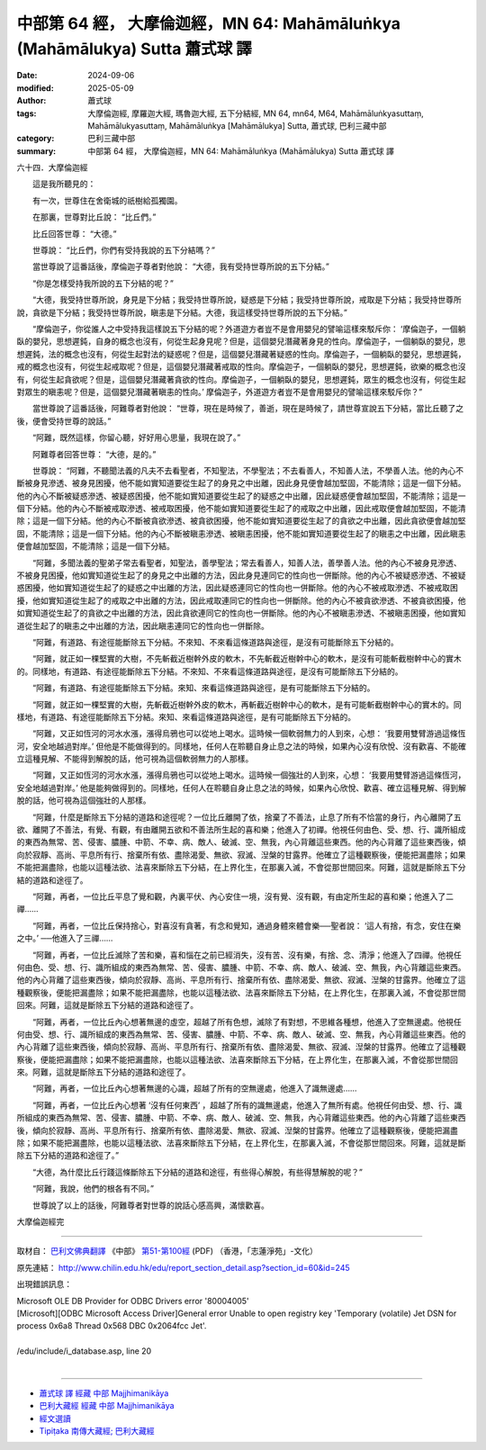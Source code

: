 中部第 64 經， 大摩倫迦經，MN 64: Mahāmāluṅkya (Mahāmālukya) Sutta 蕭式球 譯
====================================================================================

:date: 2024-09-06
:modified: 2025-05-09
:author: 蕭式球
:tags: 大摩倫迦經, 摩羅迦大經, 瑪魯迦大經, 五下分結經, MN 64, mn64, M64, Mahāmāluṅkyasuttaṃ, Mahāmālukyasuttaṃ, Mahāmāluṅkya [Mahāmālukya] Sutta, 蕭式球, 巴利三藏中部
:category: 巴利三藏中部
:summary: 中部第 64 經， 大摩倫迦經，MN 64: Mahāmāluṅkya (Mahāmālukya) Sutta 蕭式球 譯



六十四．大摩倫迦經

　　這是我所聽見的：

　　有一次，世尊住在舍衛城的祇樹給孤獨園。

　　在那裏，世尊對比丘說： “比丘們。”

　　比丘回答世尊： “大德。”

　　世尊說： “比丘們，你們有受持我說的五下分結嗎？”

　　當世尊說了這番話後，摩倫迦子尊者對他說： “大德，我有受持世尊所說的五下分結。”

　　“你是怎樣受持我所說的五下分結的呢？”

　　“大德，我受持世尊所說，身見是下分結；我受持世尊所說，疑惑是下分結；我受持世尊所說，戒取是下分結；我受持世尊所說，貪欲是下分結；我受持世尊所說，瞋恚是下分結。大德，我這樣受持世尊所說的五下分結。”

　　“摩倫迦子，你從誰人之中受持我這樣說五下分結的呢？外道遊方者豈不是會用嬰兒的譬喻這樣來駁斥你： ‘摩倫迦子，一個躺臥的嬰兒，思想遲鈍，自身的概念也沒有，何從生起身見呢？但是，這個嬰兒潛藏著身見的性向。摩倫迦子，一個躺臥的嬰兒，思想遲鈍，法的概念也沒有，何從生起對法的疑惑呢？但是，這個嬰兒潛藏著疑惑的性向。摩倫迦子，一個躺臥的嬰兒，思想遲鈍，戒的概念也沒有，何從生起戒取呢？但是，這個嬰兒潛藏著戒取的性向。摩倫迦子，一個躺臥的嬰兒，思想遲鈍，欲樂的概念也沒有，何從生起貪欲呢？但是，這個嬰兒潛藏著貪欲的性向。摩倫迦子，一個躺臥的嬰兒，思想遲鈍，眾生的概念也沒有，何從生起對眾生的瞋恚呢？但是，這個嬰兒潛藏著瞋恚的性向。’ 摩倫迦子，外道遊方者豈不是會用嬰兒的譬喻這樣來駁斥你？”

　　當世尊說了這番話後，阿難尊者對他說： “世尊，現在是時候了，善逝，現在是時候了，請世尊宣說五下分結，當比丘聽了之後，便會受持世尊的說話。”

　　“阿難，既然這樣，你留心聽，好好用心思量，我現在說了。”

　　阿難尊者回答世尊： “大德，是的。”

　　世尊說： “阿難，不聽聞法義的凡夫不去看聖者，不知聖法，不學聖法；不去看善人，不知善人法，不學善人法。他的內心不斷被身見滲透、被身見困擾，他不能如實知道要從生起了的身見之中出離，因此身見便會越加堅固，不能清除；這是一個下分結。他的內心不斷被疑惑滲透、被疑惑困擾，他不能如實知道要從生起了的疑惑之中出離，因此疑惑便會越加堅固，不能清除；這是一個下分結。他的內心不斷被戒取滲透、被戒取困擾，他不能如實知道要從生起了的戒取之中出離，因此戒取便會越加堅固，不能清除；這是一個下分結。他的內心不斷被貪欲滲透、被貪欲困擾，他不能如實知道要從生起了的貪欲之中出離，因此貪欲便會越加堅固，不能清除；這是一個下分結。他的內心不斷被瞋恚滲透、被瞋恚困擾，他不能如實知道要從生起了的瞋恚之中出離，因此瞋恚便會越加堅固，不能清除；這是一個下分結。

　　“阿難，多聞法義的聖弟子常去看聖者，知聖法，善學聖法；常去看善人，知善人法，善學善人法。他的內心不被身見滲透、不被身見困擾，他如實知道從生起了的身見之中出離的方法，因此身見連同它的性向也一併斷除。他的內心不被疑惑滲透、不被疑惑困擾，他如實知道從生起了的疑惑之中出離的方法，因此疑惑連同它的性向也一併斷除。他的內心不被戒取滲透、不被戒取困擾，他如實知道從生起了的戒取之中出離的方法，因此戒取連同它的性向也一併斷除。他的內心不被貪欲滲透、不被貪欲困擾，他如實知道從生起了的貪欲之中出離的方法，因此貪欲連同它的性向也一併斷除。他的內心不被瞋恚滲透、不被瞋恚困擾，他如實知道從生起了的瞋恚之中出離的方法，因此瞋恚連同它的性向也一併斷除。

　　“阿難，有道路、有途徑能斷除五下分結。不來知、不來看這條道路與途徑，是沒有可能斷除五下分結的。

　　“阿難，就正如一棵堅實的大樹，不先斬截近樹幹外皮的軟木，不先斬截近樹幹中心的軟木，是沒有可能斬截樹幹中心的實木的。同樣地，有道路、有途徑能斷除五下分結。不來知、不來看這條道路與途徑，是沒有可能斷除五下分結的。

　　“阿難，有道路、有途徑能斷除五下分結。來知、來看這條道路與途徑，是有可能斷除五下分結的。

　　“阿難，就正如一棵堅實的大樹，先斬截近樹幹外皮的軟木，再斬截近樹幹中心的軟木，是有可能斬截樹幹中心的實木的。同樣地，有道路、有途徑能斷除五下分結。來知、來看這條道路與途徑，是有可能斷除五下分結的。

　　“阿難，又正如恆河的河水水漲，漲得烏鴉也可以從地上喝水。這時候一個軟弱無力的人到來，心想： ‘我要用雙臂游過這條恆河，安全地越過對岸。’ 但他是不能做得到的。同樣地，任何人在聆聽自身止息之法的時候，如果內心沒有欣悅、沒有歡喜、不能確立這種見解、不能得到解脫的話，他可視為這個軟弱無力的人那樣。

　　“阿難，又正如恆河的河水水漲，漲得烏鴉也可以從地上喝水。這時候一個強壯的人到來，心想： ‘我要用雙臂游過這條恆河，安全地越過對岸。’ 他是能夠做得到的。同樣地，任何人在聆聽自身止息之法的時候，如果內心欣悅、歡喜、確立這種見解、得到解脫的話，他可視為這個強壯的人那樣。

　　“阿難，什麼是斷除五下分結的道路和途徑呢？一位比丘離開了依，捨棄了不善法，止息了所有不恰當的身行，內心離開了五欲、離開了不善法，有覺、有觀，有由離開五欲和不善法所生起的喜和樂；他進入了初禪。他視任何由色、受、想、行、識所組成的東西為無常、苦、侵害、膿腫、中箭、不幸、病、敵人、破滅、空、無我，內心背離這些東西。他的內心背離了這些東西後，傾向於寂靜、高尚、平息所有行、捨棄所有依、盡除渴愛、無欲、寂滅、湼槃的甘露界。他確立了這種觀察後，便能把漏盡除；如果不能把漏盡除，也能以這種法欲、法喜來斷除五下分結，在上界化生，在那裏入滅，不會從那世間回來。阿難，這就是斷除五下分結的道路和途徑了。

　　“阿難，再者，一位比丘平息了覺和觀，內裏平伏、內心安住一境，沒有覺、沒有觀，有由定所生起的喜和樂；他進入了二禪……

　　“阿難，再者，一位比丘保持捨心，對喜沒有貪著，有念和覺知，通過身體來體會樂──聖者說： ‘這人有捨，有念，安住在樂之中。’ ──他進入了三禪……

　　“阿難，再者，一位比丘滅除了苦和樂，喜和惱在之前已經消失，沒有苦、沒有樂，有捨、念、清淨；他進入了四禪。他視任何由色、受、想、行、識所組成的東西為無常、苦、侵害、膿腫、中箭、不幸、病、敵人、破滅、空、無我，內心背離這些東西。他的內心背離了這些東西後，傾向於寂靜、高尚、平息所有行、捨棄所有依、盡除渴愛、無欲、寂滅、湼槃的甘露界。他確立了這種觀察後，便能把漏盡除；如果不能把漏盡除，也能以這種法欲、法喜來斷除五下分結，在上界化生，在那裏入滅，不會從那世間回來。阿難，這就是斷除五下分結的道路和途徑了。

　　“阿難，再者，一位比丘內心想著無邊的虛空，超越了所有色想，滅除了有對想，不思維各種想，他進入了空無邊處。他視任何由受、想、行、識所組成的東西為無常、苦、侵害、膿腫、中箭、不幸、病、敵人、破滅、空、無我，內心背離這些東西。他的內心背離了這些東西後，傾向於寂靜、高尚、平息所有行、捨棄所有依、盡除渴愛、無欲、寂滅、湼槃的甘露界。他確立了這種觀察後，便能把漏盡除；如果不能把漏盡除，也能以這種法欲、法喜來斷除五下分結，在上界化生，在那裏入滅，不會從那世間回來。阿難，這就是斷除五下分結的道路和途徑了。

　　“阿難，再者，一位比丘內心想著無邊的心識，超越了所有的空無邊處，他進入了識無邊處……

　　“阿難，再者，一位比丘內心想著 ‘沒有任何東西’ ，超越了所有的識無邊處，他進入了無所有處。他視任何由受、想、行、識所組成的東西為無常、苦、侵害、膿腫、中箭、不幸、病、敵人、破滅、空、無我，內心背離這些東西。他的內心背離了這些東西後，傾向於寂靜、高尚、平息所有行、捨棄所有依、盡除渴愛、無欲、寂滅、湼槃的甘露界。他確立了這種觀察後，便能把漏盡除；如果不能把漏盡除，也能以這種法欲、法喜來斷除五下分結，在上界化生，在那裏入滅，不會從那世間回來。阿難，這就是斷除五下分結的道路和途徑了。”

　　“大德，為什麼比丘行踐這條斷除五下分結的道路和途徑，有些得心解脫，有些得慧解脫的呢？”

　　“阿難，我說，他們的根各有不同。”

　　世尊說了以上的話後，阿難尊者對世尊的說話心感高興，滿懷歡喜。

大摩倫迦經完

------

取材自： `巴利文佛典翻譯 <https://www.chilin.org/news/news-detail.php?id=202&type=2>`__ 《中部》 `第51-第100經 <https://www.chilin.org/upload/culture/doc/1666608320.pdf>`_ (PDF) （香港，「志蓮淨苑」-文化）

原先連結： http://www.chilin.edu.hk/edu/report_section_detail.asp?section_id=60&id=245

出現錯誤訊息：

| Microsoft OLE DB Provider for ODBC Drivers error '80004005'
| [Microsoft][ODBC Microsoft Access Driver]General error Unable to open registry key 'Temporary (volatile) Jet DSN for process 0x6a8 Thread 0x568 DBC 0x2064fcc Jet'.
| 
| /edu/include/i_database.asp, line 20
| 

------

- `蕭式球 譯 經藏 中部 Majjhimanikāya <{filename}majjhima-nikaaya-tr-by-siu-sk%zh.rst>`__

- `巴利大藏經 經藏 中部 Majjhimanikāya <{filename}majjhima-nikaaya%zh.rst>`__

- `經文選讀 <{filename}/articles/canon-selected/canon-selected%zh.rst>`__ 

- `Tipiṭaka 南傳大藏經; 巴利大藏經 <{filename}/articles/tipitaka/tipitaka%zh.rst>`__


..
  2025-05-09; created on 2024-09-06
